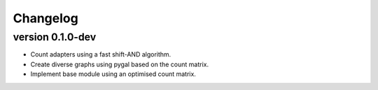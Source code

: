 ==========
Changelog
==========

.. Newest changes should be on top.

.. This document is user facing. Please word the changes in such a way
.. that users understand how the changes affect the new version.

version 0.1.0-dev
-----------------
+ Count adapters using a fast shift-AND algorithm.
+ Create diverse graphs using pygal based on the count matrix.
+ Implement base module using an optimised count matrix.